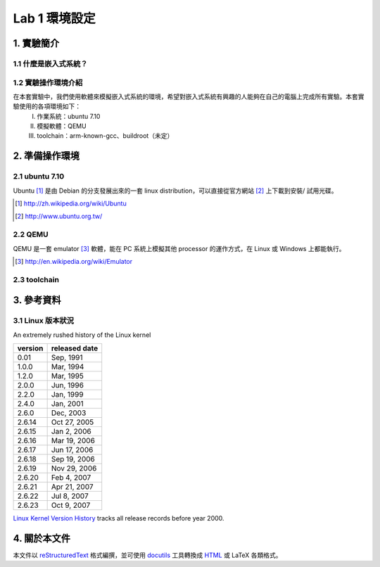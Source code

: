 ==============
Lab 1 環境設定
==============

.. 操作環境先以 Linux 為範例，完成八成草稿後，再加入 Windows 環境的操作範例。
.. 目前toolchain未定，希望能找到一套可以符合所有需求的toolchain

1. 實驗簡介
==========

1.1 什麼是嵌入式系統？
----------------------

1.2 實驗操作環境介紹
---------------------
在本套實驗中，我們使用軟體來模擬嵌入式系統的環境，希望對嵌入式系統有興趣的人能夠在自己的電腦上完成所有實驗。本套實驗使用的各項環境如下：
  I.   作業系統：ubuntu 7.10
  II.  模擬軟體：QEMU
  III. toolchain：arm-known-gcc、buildroot（未定）


2. 準備操作環境
===============

2.1 ubuntu 7.10
---------------
Ubuntu [#]_  是由 Debian 的分支發展出來的一套 linux distribution，可以直接從官方網站 [#]_ 上下載到安裝/ 試用光碟。

.. [#] http://zh.wikipedia.org/wiki/Ubuntu
.. [#] http://www.ubuntu.org.tw/

2.2 QEMU
--------
QEMU 是一套 emulator [#]_ 軟體，能在 PC 系統上模擬其他 processor 的運作方式，在 Linux 或 Windows 上都能執行。

.. [#] http://en.wikipedia.org/wiki/Emulator

2.3 toolchain
-------------


3. 參考資料
===========

3.1 Linux 版本狀況
-------------------

An extremely rushed history of the Linux kernel

======= =============
version released date
======= =============
0.01    Sep, 1991
1.0.0   Mar, 1994
1.2.0   Mar, 1995
2.0.0   Jun, 1996
2.2.0   Jan, 1999
2.4.0   Jan, 2001
2.6.0   Dec, 2003
2.6.14  Oct 27, 2005
2.6.15  Jan 2, 2006
2.6.16  Mar 19, 2006
2.6.17  Jun 17, 2006
2.6.18  Sep 19, 2006
2.6.19  Nov 29, 2006
2.6.20  Feb 4, 2007
2.6.21  Apr 21, 2007
2.6.22  Jul 8, 2007
2.6.23  Oct 9, 2007
======= =============

`Linux Kernel Version History`_ tracks all release records before year 2000.

.. _`Linux Kernel Version History`: http://ftp.cdut.edu.cn/pub2/linux/kernel/history/Master.html

4. 關於本文件
=============

本文件以 `reStructuredText`_ 格式編撰，並可使用 `docutils`_ 工具轉換成 `HTML`_ 或 LaTeX 各類格式。

.. _reStructuredText: http://docutils.sourceforge.net/rst.html
.. _docutils: http://docutils.sourceforge.net/
.. _HTML: http://www.hosting4u.cz/jbar/rest/rest.html
